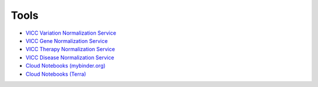 Tools
!!!!!

- `VICC Variation Normalization Service <https://normalize.cancervariants.org/variation>`_
- `VICC Gene Normalization Service <https://normalize.cancervariants.org/gene>`_
- `VICC Therapy Normalization Service <https://normalize.cancervariants.org/therapy>`_
- `VICC Disease Normalization Service <https://normalize.cancervariants.org/disease>`_
- `Cloud Notebooks (mybinder.org) <https://go.osu.edu/vrs-cloud-nb>`_
- `Cloud Notebooks (Terra) <https://app.terra.bio/#workspaces/terra-outreach/VRS-demo-notebooks>`_
